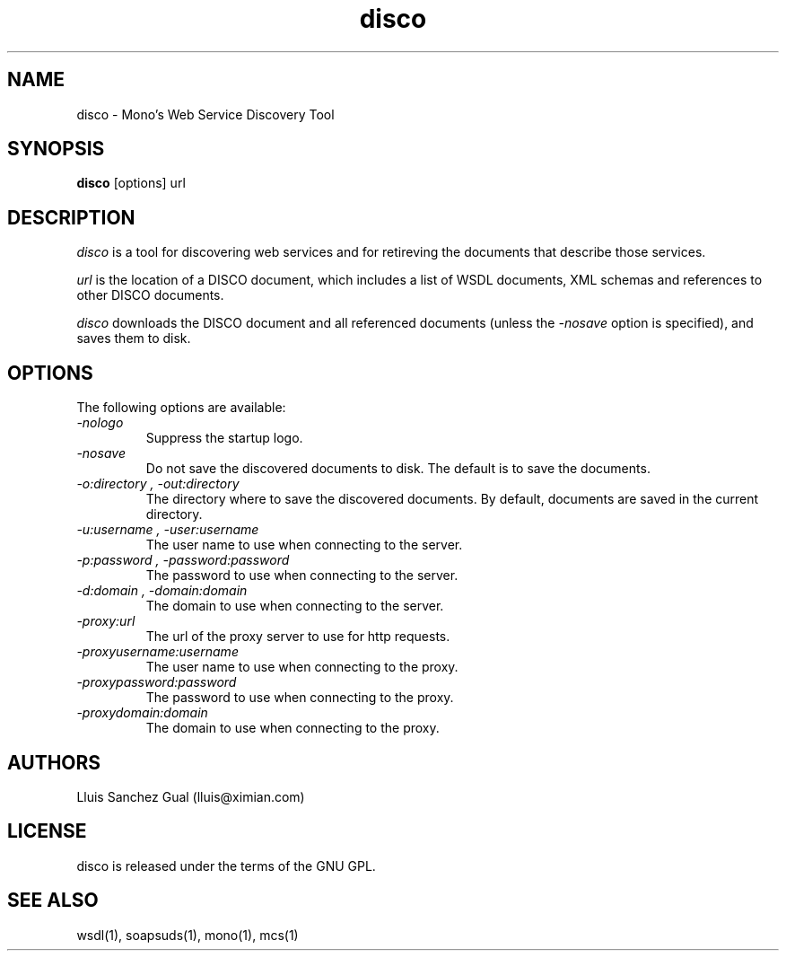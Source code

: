 .\"
.\" disco manual page.
.\" (C) 2003 Novell, Inc.
.\" Author:
.\"   Lluis Sanchez Gual (lluis@ximian.com)
.\"
.TH disco 1
.SH NAME
disco \- Mono's Web Service Discovery Tool
.SH SYNOPSIS
.PP
.B disco
[options] url
.SH DESCRIPTION
.I disco
is a tool for discovering web services and for retireving the documents that
describe those services.
.PP
.I url
is the location of a DISCO document, which includes a list of WSDL documents, 
XML schemas and references to other DISCO documents.
.PP
.I disco
downloads the DISCO document and all referenced documents (unless
the
.I "-nosave"
option is specified), and saves them to disk.
.SH OPTIONS
The following options are available:
.TP
.I "-nologo"
Suppress the startup logo.
.TP
.I "-nosave"
Do not save the discovered documents to disk. The default is to save the documents.
.TP
.I "-o:directory", "-out:directory"
The directory where to save the discovered documents. 
By default, documents are saved in the current directory.
.TP
.I "-u:username", "-user:username"
The user name to use when connecting to the server.
.TP
.I "-p:password", "-password:password"
The password to use when connecting to the server.
.TP
.I "-d:domain", "-domain:domain"
The domain to use when connecting to the server.
.TP
.I "-proxy:url"
The url of the proxy server to use for http requests.
.TP
.I "-proxyusername:username"
The user name to use when connecting to the proxy.
.TP
.I "-proxypassword:password"
The password to use when connecting to the proxy.
.TP
.I "-proxydomain:domain"
The domain to use when connecting to the proxy.
.SH AUTHORS
Lluis Sanchez Gual (lluis@ximian.com)
.PP
.SH LICENSE
disco is released under the terms of the GNU GPL.
.PP
.SH SEE ALSO
wsdl(1), soapsuds(1), mono(1), mcs(1)
